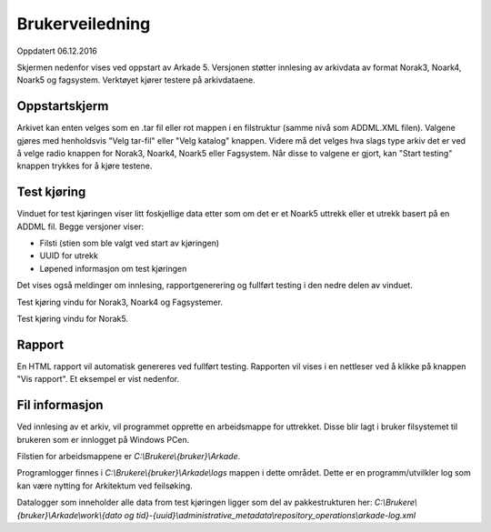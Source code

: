 Brukerveiledning
================

Oppdatert 06.12.2016

Skjermen nedenfor vises ved oppstart av Arkade 5.
Versjonen støtter innlesing av arkivdata av format Norak3, Noark4, Noark5 og fagsystem.
Verktøyet kjører testere på arkivdataene.

Oppstartskjerm
~~~~~~~~~~~~~~~

.. image:: img/StartupScreen.png

Arkivet kan enten velges som en .tar fil eller rot mappen i en filstruktur (samme nivå som ADDML.XML filen). Valgene gjøres med henholdsvis "Velg tar-fil" eller "Velg katalog" knappen.
Videre må det velges hva slags type arkiv det er ved å velge radio knappen for Norak3, Noark4, Noark5 eller Fagsystem.
Når disse to valgene er gjort, kan "Start testing" knappen trykkes for å kjøre testene.

Test kjøring
~~~~~~~~~~~~~~~
Vinduet for test kjøringen viser litt foskjellige data etter som om det er et Noark5 uttrekk eller et utrekk basert på en ADDML fil.
Begge versjoner viser:

* Filsti (stien som ble valgt ved start av kjøringen)
* UUID for utrekk
* Løpened informasjon om test kjøringen

Det vises også meldinger om innlesing, rapportgenerering og fullført testing i den nedre delen av vinduet.

.. image:: img/TestRunAddml.png

Test kjøring vindu for Norak3, Noark4 og Fagsystemer.

.. image:: img/TestRunNoark5.png

Test kjøring vindu for Norak5.


Rapport
~~~~~~~
En HTML rapport vil automatisk genereres ved fullført testing. Rapporten vil vises i en nettleser ved å klikke på 
knappen "Vis rapport". Et eksempel er vist nedenfor.

.. image:: img/TestReport.png


Fil informasjon
~~~~~~~~~~~~~~~
Ved innlesing av et arkiv, vil programmet opprette en arbeidsmappe for uttrekket.
Disse blir lagt i bruker filsystemet til brukeren som er innlogget på Windows PCen.

Filstien for arbeidsmappene er *C:\\Brukere\\{bruker}\\Arkade*.

.. image:: img/WorkingDirectory.png

Programlogger finnes i *C:\\Brukere\\{bruker}\\Arkade\\logs* mappen i dette området. Dette er en programm/utvilkler log som kan være nytting for Arkitektum ved feilsøking.

.. image:: img/arkade-log.png

Datalogger som inneholder alle data from test kjøringen ligger som del av pakkestrukturen her:
*C:\\Brukere\\{bruker}\\Arkade\\work\\{dato og tid}-{uuid}\\administrative_metadata\\repository_operations\\arkade-log.xml*



